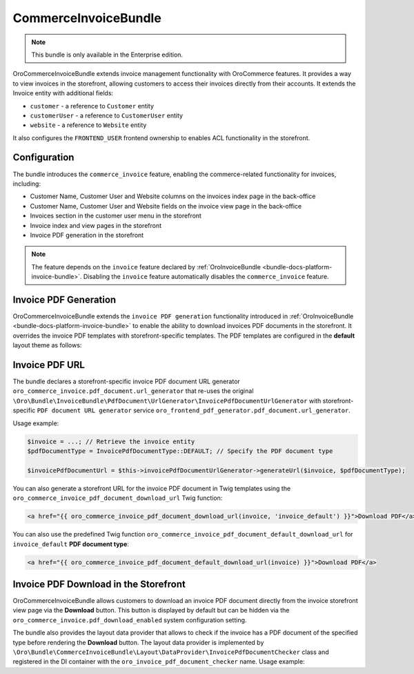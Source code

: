 .. _bundle-docs-commerce-invoice-bundle:

CommerceInvoiceBundle
=====================

.. note:: This bundle is only available in the Enterprise edition.

OroCommerceInvoiceBundle extends invoice management functionality with OroCommerce features. It provides a way to view invoices in the storefront, allowing customers to access their invoices directly from their accounts. It extends the Invoice entity with additional fields:

* ``customer`` - a reference to ``Customer`` entity
* ``customerUser`` - a reference to ``CustomerUser`` entity
* ``website`` - a reference to ``Website`` entity

It also configures the ``FRONTEND_USER`` frontend ownership to enables ACL functionality in the storefront.


Configuration
-------------

The bundle introduces the ``commerce_invoice`` feature, enabling the commerce-related functionality for invoices, including:

* Customer Name, Customer User and Website columns on the invoices index page in the back-office
* Customer Name, Customer User and Website fields on the invoice view page in the back-office
* Invoices section in the customer user menu in the storefront
* Invoice index and view pages in the storefront
* Invoice PDF generation in the storefront

.. note:: The feature depends on the ``invoice`` feature declared by :ref:`OroInvoiceBundle <bundle-docs-platform-invoice-bundle>`. Disabling the ``invoice`` feature automatically disables the ``commerce_invoice`` feature.


Invoice PDF Generation
----------------------

OroCommerceInvoiceBundle extends the ``invoice PDF generation`` functionality introduced in :ref:`OroInvoiceBundle <bundle-docs-platform-invoice-bundle>` to enable the ability to download invoices PDF documents in the storefront. It overrides the invoice PDF templates with storefront-specific templates. The PDF templates are configured in the **default** layout theme as follows:

.. code-block:: yaml
    :caption: Resources/views/layouts/default/theme.yml

    config:
        pdf_document:
            invoice_default:
                content_template: '@OroCommerceInvoice/layouts/default/twig/pdf_document/invoice_default/content.html.twig'
                header_template: '@OroCommerceInvoice/layouts/default/twig/pdf_document/invoice_default/header.html.twig'
                footer_template: '@OroCommerceInvoice/layouts/default/twig/pdf_document/invoice_default/footer.html.twig'


Invoice PDF URL
---------------

The bundle declares a storefront-specific invoice PDF document URL generator ``oro_commerce_invoice.pdf_document.url_generator`` that re-uses the original ``\Oro\Bundle\InvoiceBundle\PdfDocument\UrlGenerator\InvoicePdfDocumentUrlGenerator`` with storefront-specific ``PDF document URL generator`` service ``oro_frontend_pdf_generator.pdf_document.url_generator``.

Usage example:

.. code-block:: php

    $invoice = ...; // Retrieve the invoice entity
    $pdfDocumentType = InvoicePdfDocumentType::DEFAULT; // Specify the PDF document type

    $invoicePdfDocumentUrl = $this->invoicePdfDocumentUrlGenerator->generateUrl($invoice, $pdfDocumentType);


You can also generate a storefront URL for the invoice PDF document in Twig templates using the ``oro_commerce_invoice_pdf_document_download_url`` Twig function:

.. code-block:: twig

    <a href="{{ oro_commerce_invoice_pdf_document_download_url(invoice, 'invoice_default') }}">Download PDF</a>


You can also use the predefined Twig function ``oro_commerce_invoice_pdf_document_default_download_url`` for ``invoice_default`` **PDF document type**:

.. code-block:: twig

    <a href="{{ oro_commerce_invoice_pdf_document_default_download_url(invoice) }}">Download PDF</a>

Invoice PDF Download in the Storefront
--------------------------------------

OroCommerceInvoiceBundle allows customers to download an invoice PDF document directly from the invoice storefront view page via the **Download** button. This button is displayed by default but can be hidden via the ``oro_commerce_invoice.pdf_download_enabled`` system configuration setting.

The bundle also provides the layout data provider that allows to check if the invoice has a PDF document of the specified type before rendering the **Download** button. The layout data provider is implemented by ``\Oro\Bundle\CommerceInvoiceBundle\Layout\DataProvider\InvoicePdfDocumentChecker`` class and registered in the DI container with the ``oro_invoice_pdf_document_checker`` name. Usage example:

.. code-block:: yaml
    :caption: Resources/views/layouts/default/layout.yml

    layout:
        actions:
            -   '@add':
                    id: invoice_generate_pdf_button
                    blockType: block
                    parentId: invoice_view_page_top_bar_actions_list
                    options:
                        vars:
                            invoice: '=data["invoice"]'
                        visible: '=data["oro_invoice_pdf_document_checker"].hasInvoiceDefaultPdfDocument(data["invoice"])'
